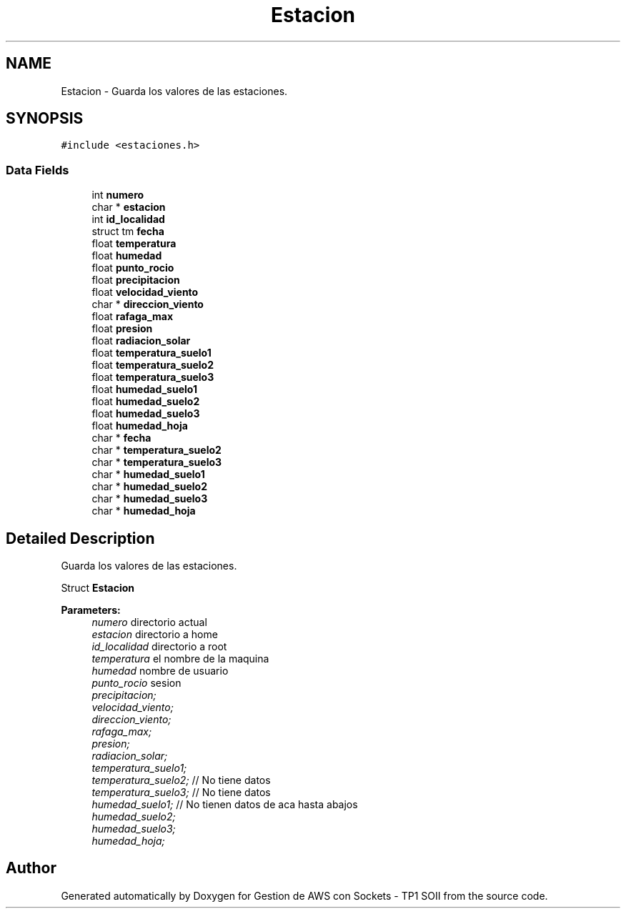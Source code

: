 .TH "Estacion" 3 "Sun Apr 16 2017" "Version V1.0" "Gestion de AWS con Sockets - TP1 SOII" \" -*- nroff -*-
.ad l
.nh
.SH NAME
Estacion \- Guarda los valores de las estaciones\&.  

.SH SYNOPSIS
.br
.PP
.PP
\fC#include <estaciones\&.h>\fP
.SS "Data Fields"

.in +1c
.ti -1c
.RI "int \fBnumero\fP"
.br
.ti -1c
.RI "char * \fBestacion\fP"
.br
.ti -1c
.RI "int \fBid_localidad\fP"
.br
.ti -1c
.RI "struct tm \fBfecha\fP"
.br
.ti -1c
.RI "float \fBtemperatura\fP"
.br
.ti -1c
.RI "float \fBhumedad\fP"
.br
.ti -1c
.RI "float \fBpunto_rocio\fP"
.br
.ti -1c
.RI "float \fBprecipitacion\fP"
.br
.ti -1c
.RI "float \fBvelocidad_viento\fP"
.br
.ti -1c
.RI "char * \fBdireccion_viento\fP"
.br
.ti -1c
.RI "float \fBrafaga_max\fP"
.br
.ti -1c
.RI "float \fBpresion\fP"
.br
.ti -1c
.RI "float \fBradiacion_solar\fP"
.br
.ti -1c
.RI "float \fBtemperatura_suelo1\fP"
.br
.ti -1c
.RI "float \fBtemperatura_suelo2\fP"
.br
.ti -1c
.RI "float \fBtemperatura_suelo3\fP"
.br
.ti -1c
.RI "float \fBhumedad_suelo1\fP"
.br
.ti -1c
.RI "float \fBhumedad_suelo2\fP"
.br
.ti -1c
.RI "float \fBhumedad_suelo3\fP"
.br
.ti -1c
.RI "float \fBhumedad_hoja\fP"
.br
.ti -1c
.RI "char * \fBfecha\fP"
.br
.ti -1c
.RI "char * \fBtemperatura_suelo2\fP"
.br
.ti -1c
.RI "char * \fBtemperatura_suelo3\fP"
.br
.ti -1c
.RI "char * \fBhumedad_suelo1\fP"
.br
.ti -1c
.RI "char * \fBhumedad_suelo2\fP"
.br
.ti -1c
.RI "char * \fBhumedad_suelo3\fP"
.br
.ti -1c
.RI "char * \fBhumedad_hoja\fP"
.br
.in -1c
.SH "Detailed Description"
.PP 
Guarda los valores de las estaciones\&. 

Struct \fBEstacion\fP
.PP
\fBParameters:\fP
.RS 4
\fInumero\fP directorio actual 
.br
\fIestacion\fP directorio a home 
.br
\fIid_localidad\fP directorio a root 
.br
\fItemperatura\fP el nombre de la maquina 
.br
\fIhumedad\fP nombre de usuario 
.br
\fIpunto_rocio\fP sesion 
.br
\fIprecipitacion;\fP 
.br
\fIvelocidad_viento;\fP 
.br
\fIdireccion_viento;\fP 
.br
\fIrafaga_max;\fP 
.br
\fIpresion;\fP 
.br
\fIradiacion_solar;\fP 
.br
\fItemperatura_suelo1;\fP 
.br
\fItemperatura_suelo2;\fP // No tiene datos 
.br
\fItemperatura_suelo3;\fP // No tiene datos 
.br
\fIhumedad_suelo1;\fP // No tienen datos de aca hasta abajos 
.br
\fIhumedad_suelo2;\fP 
.br
\fIhumedad_suelo3;\fP 
.br
\fIhumedad_hoja;\fP 
.RE
.PP


.SH "Author"
.PP 
Generated automatically by Doxygen for Gestion de AWS con Sockets - TP1 SOII from the source code\&.
